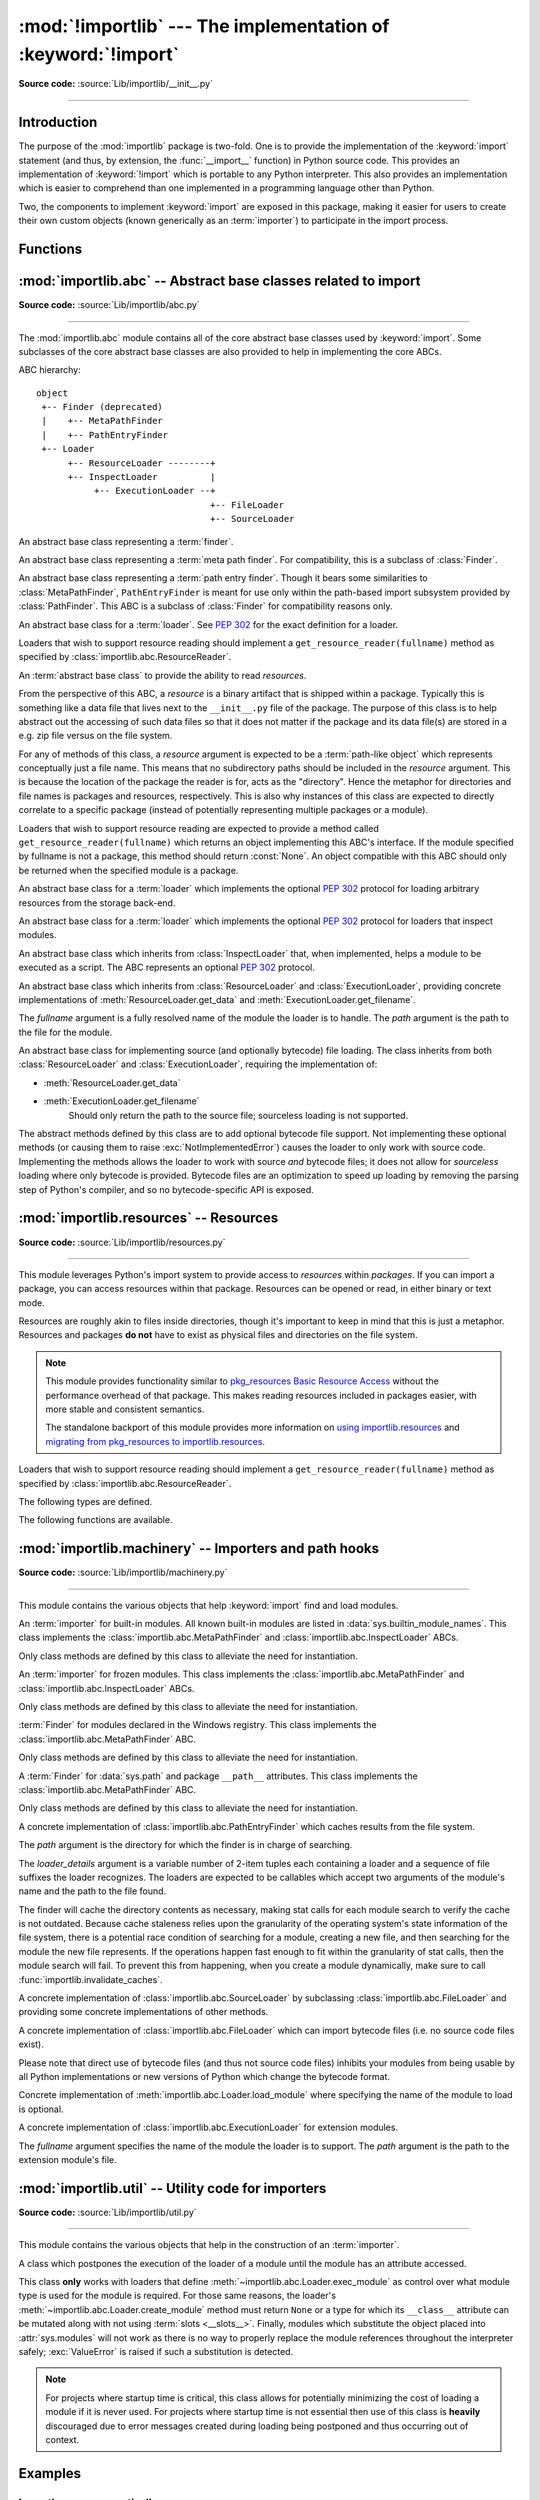 :mod:`!importlib` --- The implementation of :keyword:`!import`
==============================================================

.. module:: importlib
   :synopsis: The implementation of the import machinery.

.. moduleauthor:: Brett Cannon <brett@python.org>
.. sectionauthor:: Brett Cannon <brett@python.org>

.. versionadded:: 3.1

**Source code:** :source:`Lib/importlib/__init__.py`

--------------

Introduction
------------

The purpose of the :mod:`importlib` package is two-fold. One is to provide the
implementation of the :keyword:`import` statement (and thus, by extension, the
:func:`__import__` function) in Python source code. This provides an
implementation of :keyword:`!import` which is portable to any Python
interpreter. This also provides an implementation which is easier to
comprehend than one implemented in a programming language other than Python.

Two, the components to implement :keyword:`import` are exposed in this
package, making it easier for users to create their own custom objects (known
generically as an :term:`importer`) to participate in the import process.

.. seealso::

    :ref:`import`
        The language reference for the :keyword:`import` statement.

    `Packages specification <https://www.python.org/doc/essays/packages/>`__
        Original specification of packages. Some semantics have changed since
        the writing of this document (e.g. redirecting based on ``None``
        in :data:`sys.modules`).

    The :func:`.__import__` function
        The :keyword:`import` statement is syntactic sugar for this function.

    :pep:`235`
        Import on Case-Insensitive Platforms

    :pep:`263`
        Defining Python Source Code Encodings

    :pep:`302`
        New Import Hooks

    :pep:`328`
        Imports: Multi-Line and Absolute/Relative

    :pep:`366`
        Main module explicit relative imports

    :pep:`420`
        Implicit namespace packages

    :pep:`451`
        A ModuleSpec Type for the Import System

    :pep:`488`
        Elimination of PYO files

    :pep:`489`
        Multi-phase extension module initialization

    :pep:`552`
        Deterministic pycs

    :pep:`3120`
        Using UTF-8 as the Default Source Encoding

    :pep:`3147`
        PYC Repository Directories


Functions
---------

.. function:: __import__(name, globals=None, locals=None, fromlist=(), level=0)

    An implementation of the built-in :func:`__import__` function.

    .. note::
       Programmatic importing of modules should use :func:`import_module`
       instead of this function.

.. function:: import_module(name, package=None)

    Import a module. The *name* argument specifies what module to
    import in absolute or relative terms
    (e.g. either ``pkg.mod`` or ``..mod``). If the name is
    specified in relative terms, then the *package* argument must be set to
    the name of the package which is to act as the anchor for resolving the
    package name (e.g. ``import_module('..mod', 'pkg.subpkg')`` will import
    ``pkg.mod``).

    The :func:`import_module` function acts as a simplifying wrapper around
    :func:`importlib.__import__`. This means all semantics of the function are
    derived from :func:`importlib.__import__`. The most important difference
    between these two functions is that :func:`import_module` returns the
    specified package or module (e.g. ``pkg.mod``), while :func:`__import__`
    returns the top-level package or module (e.g. ``pkg``).

    If you are dynamically importing a module that was created since the
    interpreter began execution (e.g., created a Python source file), you may
    need to call :func:`invalidate_caches` in order for the new module to be
    noticed by the import system.

    .. versionchanged:: 3.3
       Parent packages are automatically imported.

.. function:: find_loader(name, path=None)

   Find the loader for a module, optionally within the specified *path*. If the
   module is in :attr:`sys.modules`, then ``sys.modules[name].__loader__`` is
   returned (unless the loader would be ``None`` or is not set, in which case
   :exc:`ValueError` is raised). Otherwise a search using :attr:`sys.meta_path`
   is done. ``None`` is returned if no loader is found.

   A dotted name does not have its parents implicitly imported as that requires
   loading them and that may not be desired. To properly import a submodule you
   will need to import all parent packages of the submodule and use the correct
   argument to *path*.

   .. versionadded:: 3.3

   .. versionchanged:: 3.4
      If ``__loader__`` is not set, raise :exc:`ValueError`, just like when the
      attribute is set to ``None``.

   .. deprecated:: 3.4
      Use :func:`importlib.util.find_spec` instead.

.. function:: invalidate_caches()

   Invalidate the internal caches of finders stored at
   :data:`sys.meta_path`. If a finder implements ``invalidate_caches()`` then it
   will be called to perform the invalidation.  This function should be called
   if any modules are created/installed while your program is running to
   guarantee all finders will notice the new module's existence.

   .. versionadded:: 3.3

.. function:: reload(module)

   Reload a previously imported *module*.  The argument must be a module object,
   so it must have been successfully imported before.  This is useful if you
   have edited the module source file using an external editor and want to try
   out the new version without leaving the Python interpreter.  The return value
   is the module object (which can be different if re-importing causes a
   different object to be placed in :data:`sys.modules`).

   When :func:`reload` is executed:

   * Python module's code is recompiled and the module-level code re-executed,
     defining a new set of objects which are bound to names in the module's
     dictionary by reusing the :term:`loader` which originally loaded the
     module.  The ``init`` function of extension modules is not called a second
     time.

   * As with all other objects in Python the old objects are only reclaimed
     after their reference counts drop to zero.

   * The names in the module namespace are updated to point to any new or
     changed objects.

   * Other references to the old objects (such as names external to the module) are
     not rebound to refer to the new objects and must be updated in each namespace
     where they occur if that is desired.

   There are a number of other caveats:

   When a module is reloaded, its dictionary (containing the module's global
   variables) is retained.  Redefinitions of names will override the old
   definitions, so this is generally not a problem.  If the new version of a
   module does not define a name that was defined by the old version, the old
   definition remains.  This feature can be used to the module's advantage if it
   maintains a global table or cache of objects --- with a :keyword:`try`
   statement it can test for the table's presence and skip its initialization if
   desired::

      try:
          cache
      except NameError:
          cache = {}

   It is generally not very useful to reload built-in or dynamically loaded
   modules.  Reloading :mod:`sys`, :mod:`__main__`, :mod:`builtins` and other
   key modules is not recommended.  In many cases extension modules are not
   designed to be initialized more than once, and may fail in arbitrary ways
   when reloaded.

   If a module imports objects from another module using :keyword:`from` ...
   :keyword:`import` ..., calling :func:`reload` for the other module does not
   redefine the objects imported from it --- one way around this is to
   re-execute the :keyword:`!from` statement, another is to use :keyword:`!import`
   and qualified names (*module.name*) instead.

   If a module instantiates instances of a class, reloading the module that
   defines the class does not affect the method definitions of the instances ---
   they continue to use the old class definition.  The same is true for derived
   classes.

   .. versionadded:: 3.4
   .. versionchanged:: 3.7
       :exc:`ModuleNotFoundError` is raised when the module being reloaded lacks
       a :class:`ModuleSpec`.


:mod:`importlib.abc` -- Abstract base classes related to import
---------------------------------------------------------------

.. module:: importlib.abc
    :synopsis: Abstract base classes related to import

**Source code:** :source:`Lib/importlib/abc.py`

--------------


The :mod:`importlib.abc` module contains all of the core abstract base classes
used by :keyword:`import`. Some subclasses of the core abstract base classes
are also provided to help in implementing the core ABCs.

ABC hierarchy::

    object
     +-- Finder (deprecated)
     |    +-- MetaPathFinder
     |    +-- PathEntryFinder
     +-- Loader
          +-- ResourceLoader --------+
          +-- InspectLoader          |
               +-- ExecutionLoader --+
                                     +-- FileLoader
                                     +-- SourceLoader


.. class:: Finder

   An abstract base class representing a :term:`finder`.

   .. deprecated:: 3.3
      Use :class:`MetaPathFinder` or :class:`PathEntryFinder` instead.

   .. abstractmethod:: find_module(fullname, path=None)

      An abstract method for finding a :term:`loader` for the specified
      module.  Originally specified in :pep:`302`, this method was meant
      for use in :data:`sys.meta_path` and in the path-based import subsystem.

      .. versionchanged:: 3.4
         Returns ``None`` when called instead of raising
         :exc:`NotImplementedError`.


.. class:: MetaPathFinder

   An abstract base class representing a :term:`meta path finder`. For
   compatibility, this is a subclass of :class:`Finder`.

   .. versionadded:: 3.3

   .. method:: find_spec(fullname, path, target=None)

      An abstract method for finding a :term:`spec <module spec>` for
      the specified module.  If this is a top-level import, *path* will
      be ``None``.  Otherwise, this is a search for a subpackage or
      module and *path* will be the value of :attr:`__path__` from the
      parent package. If a spec cannot be found, ``None`` is returned.
      When passed in, ``target`` is a module object that the finder may
      use to make a more educated guess about what spec to return.

      .. versionadded:: 3.4

   .. method:: find_module(fullname, path)

      A legacy method for finding a :term:`loader` for the specified
      module.  If this is a top-level import, *path* will be ``None``.
      Otherwise, this is a search for a subpackage or module and *path*
      will be the value of :attr:`__path__` from the parent
      package. If a loader cannot be found, ``None`` is returned.

      If :meth:`find_spec` is defined, backwards-compatible functionality is
      provided.

      .. versionchanged:: 3.4
         Returns ``None`` when called instead of raising
         :exc:`NotImplementedError`. Can use :meth:`find_spec` to provide
         functionality.

      .. deprecated:: 3.4
         Use :meth:`find_spec` instead.

   .. method:: invalidate_caches()

      An optional method which, when called, should invalidate any internal
      cache used by the finder. Used by :func:`importlib.invalidate_caches`
      when invalidating the caches of all finders on :data:`sys.meta_path`.

      .. versionchanged:: 3.4
         Returns ``None`` when called instead of ``NotImplemented``.


.. class:: PathEntryFinder

   An abstract base class representing a :term:`path entry finder`.  Though
   it bears some similarities to :class:`MetaPathFinder`, ``PathEntryFinder``
   is meant for use only within the path-based import subsystem provided
   by :class:`PathFinder`. This ABC is a subclass of :class:`Finder` for
   compatibility reasons only.

   .. versionadded:: 3.3

   .. method:: find_spec(fullname, target=None)

      An abstract method for finding a :term:`spec <module spec>` for
      the specified module.  The finder will search for the module only
      within the :term:`path entry` to which it is assigned.  If a spec
      cannot be found, ``None`` is returned.  When passed in, ``target``
      is a module object that the finder may use to make a more educated
      guess about what spec to return.

      .. versionadded:: 3.4

   .. method:: find_loader(fullname)

      A legacy method for finding a :term:`loader` for the specified
      module.  Returns a 2-tuple of ``(loader, portion)`` where ``portion``
      is a sequence of file system locations contributing to part of a namespace
      package. The loader may be ``None`` while specifying ``portion`` to
      signify the contribution of the file system locations to a namespace
      package. An empty list can be used for ``portion`` to signify the loader
      is not part of a namespace package. If ``loader`` is ``None`` and
      ``portion`` is the empty list then no loader or location for a namespace
      package were found (i.e. failure to find anything for the module).

      If :meth:`find_spec` is defined then backwards-compatible functionality is
      provided.

      .. versionchanged:: 3.4
         Returns ``(None, [])`` instead of raising :exc:`NotImplementedError`.
         Uses :meth:`find_spec` when available to provide functionality.

      .. deprecated:: 3.4
         Use :meth:`find_spec` instead.

   .. method:: find_module(fullname)

      A concrete implementation of :meth:`Finder.find_module` which is
      equivalent to ``self.find_loader(fullname)[0]``.

      .. deprecated:: 3.4
         Use :meth:`find_spec` instead.

   .. method:: invalidate_caches()

      An optional method which, when called, should invalidate any internal
      cache used by the finder. Used by :meth:`PathFinder.invalidate_caches`
      when invalidating the caches of all cached finders.


.. class:: Loader

    An abstract base class for a :term:`loader`.
    See :pep:`302` for the exact definition for a loader.

    Loaders that wish to support resource reading should implement a
    ``get_resource_reader(fullname)`` method as specified by
    :class:`importlib.abc.ResourceReader`.

    .. versionchanged:: 3.7
       Introduced the optional ``get_resource_reader()`` method.

    .. method:: create_module(spec)

       A method that returns the module object to use when
       importing a module.  This method may return ``None``,
       indicating that default module creation semantics should take place.

       .. versionadded:: 3.4

       .. versionchanged:: 3.5
          Starting in Python 3.6, this method will not be optional when
          :meth:`exec_module` is defined.

    .. method:: exec_module(module)

       An abstract method that executes the module in its own namespace
       when a module is imported or reloaded.  The module should already
       be initialized when ``exec_module()`` is called. When this method exists,
       :meth:`~importlib.abc.Loader.create_module` must be defined.

       .. versionadded:: 3.4

       .. versionchanged:: 3.6
          :meth:`~importlib.abc.Loader.create_module` must also be defined.

    .. method:: load_module(fullname)

        A legacy method for loading a module. If the module cannot be
        loaded, :exc:`ImportError` is raised, otherwise the loaded module is
        returned.

        If the requested module already exists in :data:`sys.modules`, that
        module should be used and reloaded.
        Otherwise the loader should create a new module and insert it into
        :data:`sys.modules` before any loading begins, to prevent recursion
        from the import. If the loader inserted a module and the load fails, it
        must be removed by the loader from :data:`sys.modules`; modules already
        in :data:`sys.modules` before the loader began execution should be left
        alone (see :func:`importlib.util.module_for_loader`).

        The loader should set several attributes on the module.
        (Note that some of these attributes can change when a module is
        reloaded):

        - :attr:`__name__`
            The name of the module.

        - :attr:`__file__`
            The path to where the module data is stored (not set for built-in
            modules).

        - :attr:`__cached__`
            The path to where a compiled version of the module is/should be
            stored (not set when the attribute would be inappropriate).

        - :attr:`__path__`
            A list of strings specifying the search path within a
            package. This attribute is not set on modules.

        - :attr:`__package__`
            The parent package for the module/package. If the module is
            top-level then it has a value of the empty string. The
            :func:`importlib.util.module_for_loader` decorator can handle the
            details for :attr:`__package__`.

        - :attr:`__loader__`
            The loader used to load the module. The
            :func:`importlib.util.module_for_loader` decorator can handle the
            details for :attr:`__package__`.

        When :meth:`exec_module` is available then backwards-compatible
        functionality is provided.

        .. versionchanged:: 3.4
           Raise :exc:`ImportError` when called instead of
           :exc:`NotImplementedError`. Functionality provided when
           :meth:`exec_module` is available.

        .. deprecated:: 3.4
           The recommended API for loading a module is :meth:`exec_module`
           (and :meth:`create_module`).  Loaders should implement
           it instead of load_module().  The import machinery takes care of
           all the other responsibilities of load_module() when exec_module()
           is implemented.

    .. method:: module_repr(module)

        A legacy method which when implemented calculates and returns the
        given module's repr, as a string. The module type's default repr() will
        use the result of this method as appropriate.

        .. versionadded:: 3.3

        .. versionchanged:: 3.4
           Made optional instead of an abstractmethod.

        .. deprecated:: 3.4
           The import machinery now takes care of this automatically.


.. class:: ResourceReader

    An :term:`abstract base class` to provide the ability to read
    *resources*.

    From the perspective of this ABC, a *resource* is a binary
    artifact that is shipped within a package. Typically this is
    something like a data file that lives next to the ``__init__.py``
    file of the package. The purpose of this class is to help abstract
    out the accessing of such data files so that it does not matter if
    the package and its data file(s) are stored in a e.g. zip file
    versus on the file system.

    For any of methods of this class, a *resource* argument is
    expected to be a :term:`path-like object` which represents
    conceptually just a file name. This means that no subdirectory
    paths should be included in the *resource* argument. This is
    because the location of the package the reader is for, acts as the
    "directory". Hence the metaphor for directories and file
    names is packages and resources, respectively. This is also why
    instances of this class are expected to directly correlate to
    a specific package (instead of potentially representing multiple
    packages or a module).

    Loaders that wish to support resource reading are expected to
    provide a method called ``get_resource_reader(fullname)`` which
    returns an object implementing this ABC's interface. If the module
    specified by fullname is not a package, this method should return
    :const:`None`. An object compatible with this ABC should only be
    returned when the specified module is a package.

    .. versionadded:: 3.7

    .. abstractmethod:: open_resource(resource)

        Returns an opened, :term:`file-like object` for binary reading
        of the *resource*.

        If the resource cannot be found, :exc:`FileNotFoundError` is
        raised.

    .. abstractmethod:: resource_path(resource)

        Returns the file system path to the *resource*.

        If the resource does not concretely exist on the file system,
        raise :exc:`FileNotFoundError`.

    .. abstractmethod:: is_resource(name)

        Returns ``True`` if the named *name* is considered a resource.
        :exc:`FileNotFoundError` is raised if *name* does not exist.

    .. abstractmethod:: contents()

        Returns an :term:`iterable` of strings over the contents of
        the package. Do note that it is not required that all names
        returned by the iterator be actual resources, e.g. it is
        acceptable to return names for which :meth:`is_resource` would
        be false.

        Allowing non-resource names to be returned is to allow for
        situations where how a package and its resources are stored
        are known a priori and the non-resource names would be useful.
        For instance, returning subdirectory names is allowed so that
        when it is known that the package and resources are stored on
        the file system then those subdirectory names can be used
        directly.

        The abstract method returns an iterable of no items.


.. class:: ResourceLoader

    An abstract base class for a :term:`loader` which implements the optional
    :pep:`302` protocol for loading arbitrary resources from the storage
    back-end.

    .. deprecated:: 3.7
       This ABC is deprecated in favour of supporting resource loading
       through :class:`importlib.abc.ResourceReader`.

    .. abstractmethod:: get_data(path)

        An abstract method to return the bytes for the data located at *path*.
        Loaders that have a file-like storage back-end
        that allows storing arbitrary data
        can implement this abstract method to give direct access
        to the data stored. :exc:`OSError` is to be raised if the *path* cannot
        be found. The *path* is expected to be constructed using a module's
        :attr:`__file__` attribute or an item from a package's :attr:`__path__`.

        .. versionchanged:: 3.4
           Raises :exc:`OSError` instead of :exc:`NotImplementedError`.


.. class:: InspectLoader

    An abstract base class for a :term:`loader` which implements the optional
    :pep:`302` protocol for loaders that inspect modules.

    .. method:: get_code(fullname)

        Return the code object for a module, or ``None`` if the module does not
        have a code object (as would be the case, for example, for a built-in
        module).  Raise an :exc:`ImportError` if loader cannot find the
        requested module.

        .. note::
           While the method has a default implementation, it is suggested that
           it be overridden if possible for performance.

        .. index::
           single: universal newlines; importlib.abc.InspectLoader.get_source method

        .. versionchanged:: 3.4
           No longer abstract and a concrete implementation is provided.

    .. abstractmethod:: get_source(fullname)

        An abstract method to return the source of a module. It is returned as
        a text string using :term:`universal newlines`, translating all
        recognized line separators into ``'\n'`` characters.  Returns ``None``
        if no source is available (e.g. a built-in module). Raises
        :exc:`ImportError` if the loader cannot find the module specified.

        .. versionchanged:: 3.4
           Raises :exc:`ImportError` instead of :exc:`NotImplementedError`.

    .. method:: is_package(fullname)

        An abstract method to return a true value if the module is a package, a
        false value otherwise. :exc:`ImportError` is raised if the
        :term:`loader` cannot find the module.

        .. versionchanged:: 3.4
           Raises :exc:`ImportError` instead of :exc:`NotImplementedError`.

    .. staticmethod:: source_to_code(data, path='<string>')

        Create a code object from Python source.

        The *data* argument can be whatever the :func:`compile` function
        supports (i.e. string or bytes). The *path* argument should be
        the "path" to where the source code originated from, which can be an
        abstract concept (e.g. location in a zip file).

        With the subsequent code object one can execute it in a module by
        running ``exec(code, module.__dict__)``.

        .. versionadded:: 3.4

        .. versionchanged:: 3.5
           Made the method static.

    .. method:: exec_module(module)

       Implementation of :meth:`Loader.exec_module`.

       .. versionadded:: 3.4

    .. method:: load_module(fullname)

       Implementation of :meth:`Loader.load_module`.

       .. deprecated:: 3.4
          use :meth:`exec_module` instead.


.. class:: ExecutionLoader

    An abstract base class which inherits from :class:`InspectLoader` that,
    when implemented, helps a module to be executed as a script. The ABC
    represents an optional :pep:`302` protocol.

    .. abstractmethod:: get_filename(fullname)

        An abstract method that is to return the value of :attr:`__file__` for
        the specified module. If no path is available, :exc:`ImportError` is
        raised.

        If source code is available, then the method should return the path to
        the source file, regardless of whether a bytecode was used to load the
        module.

        .. versionchanged:: 3.4
           Raises :exc:`ImportError` instead of :exc:`NotImplementedError`.


.. class:: FileLoader(fullname, path)

   An abstract base class which inherits from :class:`ResourceLoader` and
   :class:`ExecutionLoader`, providing concrete implementations of
   :meth:`ResourceLoader.get_data` and :meth:`ExecutionLoader.get_filename`.

   The *fullname* argument is a fully resolved name of the module the loader is
   to handle. The *path* argument is the path to the file for the module.

   .. versionadded:: 3.3

   .. attribute:: name

      The name of the module the loader can handle.

   .. attribute:: path

      Path to the file of the module.

   .. method:: load_module(fullname)

      Calls super's ``load_module()``.

      .. deprecated:: 3.4
         Use :meth:`Loader.exec_module` instead.

   .. abstractmethod:: get_filename(fullname)

      Returns :attr:`path`.

   .. abstractmethod:: get_data(path)

      Reads *path* as a binary file and returns the bytes from it.


.. class:: SourceLoader

    An abstract base class for implementing source (and optionally bytecode)
    file loading. The class inherits from both :class:`ResourceLoader` and
    :class:`ExecutionLoader`, requiring the implementation of:

    * :meth:`ResourceLoader.get_data`
    * :meth:`ExecutionLoader.get_filename`
          Should only return the path to the source file; sourceless
          loading is not supported.

    The abstract methods defined by this class are to add optional bytecode
    file support. Not implementing these optional methods (or causing them to
    raise :exc:`NotImplementedError`) causes the loader to
    only work with source code. Implementing the methods allows the loader to
    work with source *and* bytecode files; it does not allow for *sourceless*
    loading where only bytecode is provided.  Bytecode files are an
    optimization to speed up loading by removing the parsing step of Python's
    compiler, and so no bytecode-specific API is exposed.

    .. method:: path_stats(path)

        Optional abstract method which returns a :class:`dict` containing
        metadata about the specified path.  Supported dictionary keys are:

        - ``'mtime'`` (mandatory): an integer or floating-point number
          representing the modification time of the source code;
        - ``'size'`` (optional): the size in bytes of the source code.

        Any other keys in the dictionary are ignored, to allow for future
        extensions. If the path cannot be handled, :exc:`OSError` is raised.

        .. versionadded:: 3.3

        .. versionchanged:: 3.4
           Raise :exc:`OSError` instead of :exc:`NotImplementedError`.

    .. method:: path_mtime(path)

        Optional abstract method which returns the modification time for the
        specified path.

        .. deprecated:: 3.3
           This method is deprecated in favour of :meth:`path_stats`.  You don't
           have to implement it, but it is still available for compatibility
           purposes. Raise :exc:`OSError` if the path cannot be handled.

        .. versionchanged:: 3.4
           Raise :exc:`OSError` instead of :exc:`NotImplementedError`.

    .. method:: set_data(path, data)

        Optional abstract method which writes the specified bytes to a file
        path. Any intermediate directories which do not exist are to be created
        automatically.

        When writing to the path fails because the path is read-only
        (:attr:`errno.EACCES`/:exc:`PermissionError`), do not propagate the
        exception.

        .. versionchanged:: 3.4
           No longer raises :exc:`NotImplementedError` when called.

    .. method:: get_code(fullname)

        Concrete implementation of :meth:`InspectLoader.get_code`.

    .. method:: exec_module(module)

       Concrete implementation of :meth:`Loader.exec_module`.

       .. versionadded:: 3.4

    .. method:: load_module(fullname)

       Concrete implementation of :meth:`Loader.load_module`.

       .. deprecated:: 3.4
          Use :meth:`exec_module` instead.

    .. method:: get_source(fullname)

        Concrete implementation of :meth:`InspectLoader.get_source`.

    .. method:: is_package(fullname)

        Concrete implementation of :meth:`InspectLoader.is_package`. A module
        is determined to be a package if its file path (as provided by
        :meth:`ExecutionLoader.get_filename`) is a file named
        ``__init__`` when the file extension is removed **and** the module name
        itself does not end in ``__init__``.


:mod:`importlib.resources` -- Resources
---------------------------------------

.. module:: importlib.resources
    :synopsis: Package resource reading, opening, and access

**Source code:** :source:`Lib/importlib/resources.py`

--------------

.. versionadded:: 3.7

This module leverages Python's import system to provide access to *resources*
within *packages*.  If you can import a package, you can access resources
within that package.  Resources can be opened or read, in either binary or
text mode.

Resources are roughly akin to files inside directories, though it's important
to keep in mind that this is just a metaphor.  Resources and packages **do
not** have to exist as physical files and directories on the file system.

.. note::

   This module provides functionality similar to `pkg_resources
   <https://setuptools.readthedocs.io/en/latest/pkg_resources.html>`_ `Basic
   Resource Access
   <http://setuptools.readthedocs.io/en/latest/pkg_resources.html#basic-resource-access>`_
   without the performance overhead of that package.  This makes reading
   resources included in packages easier, with more stable and consistent
   semantics.

   The standalone backport of this module provides more information
   on `using importlib.resources
   <http://importlib-resources.readthedocs.io/en/latest/using.html>`_ and
   `migrating from pkg_resources to importlib.resources
   <http://importlib-resources.readthedocs.io/en/latest/migration.html>`_.

Loaders that wish to support resource reading should implement a
``get_resource_reader(fullname)`` method as specified by
:class:`importlib.abc.ResourceReader`.

The following types are defined.

.. data:: Package

    The ``Package`` type is defined as ``Union[str, ModuleType]``.  This means
    that where the function describes accepting a ``Package``, you can pass in
    either a string or a module.  Module objects must have a resolvable
    ``__spec__.submodule_search_locations`` that is not ``None``.

.. data:: Resource

    This type describes the resource names passed into the various functions
    in this package.  This is defined as ``Union[str, os.PathLike]``.


The following functions are available.

.. function:: open_binary(package, resource)

    Open for binary reading the *resource* within *package*.

    *package* is either a name or a module object which conforms to the
    ``Package`` requirements.  *resource* is the name of the resource to open
    within *package*; it may not contain path separators and it may not have
    sub-resources (i.e. it cannot be a directory).  This function returns a
    ``typing.BinaryIO`` instance, a binary I/O stream open for reading.


.. function:: open_text(package, resource, encoding='utf-8', errors='strict')

    Open for text reading the *resource* within *package*.  By default, the
    resource is opened for reading as UTF-8.

    *package* is either a name or a module object which conforms to the
    ``Package`` requirements.  *resource* is the name of the resource to open
    within *package*; it may not contain path separators and it may not have
    sub-resources (i.e. it cannot be a directory).  *encoding* and *errors*
    have the same meaning as with built-in :func:`open`.

    This function returns a ``typing.TextIO`` instance, a text I/O stream open
    for reading.


.. function:: read_binary(package, resource)

    Read and return the contents of the *resource* within *package* as
    ``bytes``.

    *package* is either a name or a module object which conforms to the
    ``Package`` requirements.  *resource* is the name of the resource to open
    within *package*; it may not contain path separators and it may not have
    sub-resources (i.e. it cannot be a directory).  This function returns the
    contents of the resource as :class:`bytes`.


.. function:: read_text(package, resource, encoding='utf-8', errors='strict')

    Read and return the contents of *resource* within *package* as a ``str``.
    By default, the contents are read as strict UTF-8.

    *package* is either a name or a module object which conforms to the
    ``Package`` requirements.  *resource* is the name of the resource to open
    within *package*; it may not contain path separators and it may not have
    sub-resources (i.e. it cannot be a directory).  *encoding* and *errors*
    have the same meaning as with built-in :func:`open`.  This function
    returns the contents of the resource as :class:`str`.


.. function:: path(package, resource)

    Return the path to the *resource* as an actual file system path.  This
    function returns a context manager for use in a :keyword:`with` statement.
    The context manager provides a :class:`pathlib.Path` object.

    Exiting the context manager cleans up any temporary file created when the
    resource needs to be extracted from e.g. a zip file.

    *package* is either a name or a module object which conforms to the
    ``Package`` requirements.  *resource* is the name of the resource to open
    within *package*; it may not contain path separators and it may not have
    sub-resources (i.e. it cannot be a directory).


.. function:: is_resource(package, name)

    Return ``True`` if there is a resource named *name* in the package,
    otherwise ``False``.  Remember that directories are *not* resources!
    *package* is either a name or a module object which conforms to the
    ``Package`` requirements.


.. function:: contents(package)

    Return an iterable over the named items within the package.  The iterable
    returns :class:`str` resources (e.g. files) and non-resources
    (e.g. directories).  The iterable does not recurse into subdirectories.

    *package* is either a name or a module object which conforms to the
    ``Package`` requirements.


:mod:`importlib.machinery` -- Importers and path hooks
------------------------------------------------------

.. module:: importlib.machinery
    :synopsis: Importers and path hooks

**Source code:** :source:`Lib/importlib/machinery.py`

--------------

This module contains the various objects that help :keyword:`import`
find and load modules.

.. attribute:: SOURCE_SUFFIXES

   A list of strings representing the recognized file suffixes for source
   modules.

   .. versionadded:: 3.3

.. attribute:: DEBUG_BYTECODE_SUFFIXES

   A list of strings representing the file suffixes for non-optimized bytecode
   modules.

   .. versionadded:: 3.3

   .. deprecated:: 3.5
      Use :attr:`BYTECODE_SUFFIXES` instead.

.. attribute:: OPTIMIZED_BYTECODE_SUFFIXES

   A list of strings representing the file suffixes for optimized bytecode
   modules.

   .. versionadded:: 3.3

   .. deprecated:: 3.5
      Use :attr:`BYTECODE_SUFFIXES` instead.

.. attribute:: BYTECODE_SUFFIXES

   A list of strings representing the recognized file suffixes for bytecode
   modules (including the leading dot).

   .. versionadded:: 3.3

   .. versionchanged:: 3.5
      The value is no longer dependent on ``__debug__``.

.. attribute:: EXTENSION_SUFFIXES

   A list of strings representing the recognized file suffixes for
   extension modules.

   .. versionadded:: 3.3

.. function:: all_suffixes()

   Returns a combined list of strings representing all file suffixes for
   modules recognized by the standard import machinery. This is a
   helper for code which simply needs to know if a filesystem path
   potentially refers to a module without needing any details on the kind
   of module (for example, :func:`inspect.getmodulename`).

   .. versionadded:: 3.3


.. class:: BuiltinImporter

    An :term:`importer` for built-in modules. All known built-in modules are
    listed in :data:`sys.builtin_module_names`. This class implements the
    :class:`importlib.abc.MetaPathFinder` and
    :class:`importlib.abc.InspectLoader` ABCs.

    Only class methods are defined by this class to alleviate the need for
    instantiation.

    .. versionchanged:: 3.5
       As part of :pep:`489`, the builtin importer now implements
       :meth:`Loader.create_module` and :meth:`Loader.exec_module`


.. class:: FrozenImporter

    An :term:`importer` for frozen modules. This class implements the
    :class:`importlib.abc.MetaPathFinder` and
    :class:`importlib.abc.InspectLoader` ABCs.

    Only class methods are defined by this class to alleviate the need for
    instantiation.


.. class:: WindowsRegistryFinder

   :term:`Finder` for modules declared in the Windows registry.  This class
   implements the :class:`importlib.abc.MetaPathFinder` ABC.

   Only class methods are defined by this class to alleviate the need for
   instantiation.

   .. versionadded:: 3.3

   .. deprecated:: 3.6
      Use :mod:`site` configuration instead. Future versions of Python may
      not enable this finder by default.


.. class:: PathFinder

   A :term:`Finder` for :data:`sys.path` and package ``__path__`` attributes.
   This class implements the :class:`importlib.abc.MetaPathFinder` ABC.

   Only class methods are defined by this class to alleviate the need for
   instantiation.

   .. classmethod:: find_spec(fullname, path=None, target=None)

      Class method that attempts to find a :term:`spec <module spec>`
      for the module specified by *fullname* on :data:`sys.path` or, if
      defined, on *path*. For each path entry that is searched,
      :data:`sys.path_importer_cache` is checked. If a non-false object
      is found then it is used as the :term:`path entry finder` to look
      for the module being searched for. If no entry is found in
      :data:`sys.path_importer_cache`, then :data:`sys.path_hooks` is
      searched for a finder for the path entry and, if found, is stored
      in :data:`sys.path_importer_cache` along with being queried about
      the module. If no finder is ever found then ``None`` is both
      stored in the cache and returned.

      .. versionadded:: 3.4

      .. versionchanged:: 3.5
         If the current working directory -- represented by an empty string --
         is no longer valid then ``None`` is returned but no value is cached
         in :data:`sys.path_importer_cache`.

   .. classmethod:: find_module(fullname, path=None)

      A legacy wrapper around :meth:`find_spec`.

      .. deprecated:: 3.4
         Use :meth:`find_spec` instead.

   .. classmethod:: invalidate_caches()

      Calls :meth:`importlib.abc.PathEntryFinder.invalidate_caches` on all
      finders stored in :data:`sys.path_importer_cache` that define the method.
      Otherwise entries in :data:`sys.path_importer_cache` set to ``None`` are
      deleted.

      .. versionchanged:: 3.7
         Entries of ``None`` in :data:`sys.path_importer_cache` are deleted.

   .. versionchanged:: 3.4
      Calls objects in :data:`sys.path_hooks` with the current working
      directory for ``''`` (i.e. the empty string).


.. class:: FileFinder(path, \*loader_details)

   A concrete implementation of :class:`importlib.abc.PathEntryFinder` which
   caches results from the file system.

   The *path* argument is the directory for which the finder is in charge of
   searching.

   The *loader_details* argument is a variable number of 2-item tuples each
   containing a loader and a sequence of file suffixes the loader recognizes.
   The loaders are expected to be callables which accept two arguments of
   the module's name and the path to the file found.

   The finder will cache the directory contents as necessary, making stat calls
   for each module search to verify the cache is not outdated. Because cache
   staleness relies upon the granularity of the operating system's state
   information of the file system, there is a potential race condition of
   searching for a module, creating a new file, and then searching for the
   module the new file represents. If the operations happen fast enough to fit
   within the granularity of stat calls, then the module search will fail. To
   prevent this from happening, when you create a module dynamically, make sure
   to call :func:`importlib.invalidate_caches`.

   .. versionadded:: 3.3

   .. attribute:: path

      The path the finder will search in.

   .. method:: find_spec(fullname, target=None)

      Attempt to find the spec to handle *fullname* within :attr:`path`.

      .. versionadded:: 3.4

   .. method:: find_loader(fullname)

      Attempt to find the loader to handle *fullname* within :attr:`path`.

   .. method:: invalidate_caches()

      Clear out the internal cache.

   .. classmethod:: path_hook(\*loader_details)

      A class method which returns a closure for use on :attr:`sys.path_hooks`.
      An instance of :class:`FileFinder` is returned by the closure using the
      path argument given to the closure directly and *loader_details*
      indirectly.

      If the argument to the closure is not an existing directory,
      :exc:`ImportError` is raised.


.. class:: SourceFileLoader(fullname, path)

   A concrete implementation of :class:`importlib.abc.SourceLoader` by
   subclassing :class:`importlib.abc.FileLoader` and providing some concrete
   implementations of other methods.

   .. versionadded:: 3.3

   .. attribute:: name

      The name of the module that this loader will handle.

   .. attribute:: path

      The path to the source file.

   .. method:: is_package(fullname)

      Return true if :attr:`path` appears to be for a package.

   .. method:: path_stats(path)

      Concrete implementation of :meth:`importlib.abc.SourceLoader.path_stats`.

   .. method:: set_data(path, data)

      Concrete implementation of :meth:`importlib.abc.SourceLoader.set_data`.

   .. method:: load_module(name=None)

      Concrete implementation of :meth:`importlib.abc.Loader.load_module` where
      specifying the name of the module to load is optional.

      .. deprecated:: 3.6

         Use :meth:`importlib.abc.Loader.exec_module` instead.


.. class:: SourcelessFileLoader(fullname, path)

   A concrete implementation of :class:`importlib.abc.FileLoader` which can
   import bytecode files (i.e. no source code files exist).

   Please note that direct use of bytecode files (and thus not source code
   files) inhibits your modules from being usable by all Python
   implementations or new versions of Python which change the bytecode
   format.

   .. versionadded:: 3.3

   .. attribute:: name

      The name of the module the loader will handle.

   .. attribute:: path

      The path to the bytecode file.

   .. method:: is_package(fullname)

      Determines if the module is a package based on :attr:`path`.

   .. method:: get_code(fullname)

      Returns the code object for :attr:`name` created from :attr:`path`.

   .. method:: get_source(fullname)

      Returns ``None`` as bytecode files have no source when this loader is
      used.

   .. method:: load_module(name=None)

   Concrete implementation of :meth:`importlib.abc.Loader.load_module` where
   specifying the name of the module to load is optional.

   .. deprecated:: 3.6

      Use :meth:`importlib.abc.Loader.exec_module` instead.


.. class:: ExtensionFileLoader(fullname, path)

   A concrete implementation of :class:`importlib.abc.ExecutionLoader` for
   extension modules.

   The *fullname* argument specifies the name of the module the loader is to
   support. The *path* argument is the path to the extension module's file.

   .. versionadded:: 3.3

   .. attribute:: name

      Name of the module the loader supports.

   .. attribute:: path

      Path to the extension module.

   .. method:: create_module(spec)

      Creates the module object from the given specification in accordance
      with :pep:`489`.

      .. versionadded:: 3.5

   .. method:: exec_module(module)

      Initializes the given module object in accordance with :pep:`489`.

      .. versionadded:: 3.5

   .. method:: is_package(fullname)

      Returns ``True`` if the file path points to a package's ``__init__``
      module based on :attr:`EXTENSION_SUFFIXES`.

   .. method:: get_code(fullname)

      Returns ``None`` as extension modules lack a code object.

   .. method:: get_source(fullname)

      Returns ``None`` as extension modules do not have source code.

   .. method:: get_filename(fullname)

      Returns :attr:`path`.

      .. versionadded:: 3.4


.. class:: ModuleSpec(name, loader, *, origin=None, loader_state=None, is_package=None)

   A specification for a module's import-system-related state.  This is
   typically exposed as the module's ``__spec__`` attribute.  In the
   descriptions below, the names in parentheses give the corresponding
   attribute available directly on the module object.
   E.g. ``module.__spec__.origin == module.__file__``.  Note however that
   while the *values* are usually equivalent, they can differ since there is
   no synchronization between the two objects.  Thus it is possible to update
   the module's ``__path__`` at runtime, and this will not be automatically
   reflected in ``__spec__.submodule_search_locations``.

   .. versionadded:: 3.4

   .. attribute:: name

   (``__name__``)

   A string for the fully-qualified name of the module.

   .. attribute:: loader

   (``__loader__``)

   The loader to use for loading.  For namespace packages this should be
   set to ``None``.

   .. attribute:: origin

   (``__file__``)

   Name of the place from which the module is loaded, e.g. "builtin" for
   built-in modules and the filename for modules loaded from source.
   Normally "origin" should be set, but it may be ``None`` (the default)
   which indicates it is unspecified (e.g. for namespace packages).

   .. attribute:: submodule_search_locations

   (``__path__``)

   List of strings for where to find submodules, if a package (``None``
   otherwise).

   .. attribute:: loader_state

   Container of extra module-specific data for use during loading (or
   ``None``).

   .. attribute:: cached

   (``__cached__``)

   String for where the compiled module should be stored (or ``None``).

   .. attribute:: parent

   (``__package__``)

   (Read-only) Fully-qualified name of the package to which the module
   belongs as a submodule (or ``None``).

   .. attribute:: has_location

   Boolean indicating whether or not the module's "origin"
   attribute refers to a loadable location.

:mod:`importlib.util` -- Utility code for importers
---------------------------------------------------

.. module:: importlib.util
    :synopsis: Utility code for importers


**Source code:** :source:`Lib/importlib/util.py`

--------------

This module contains the various objects that help in the construction of
an :term:`importer`.

.. attribute:: MAGIC_NUMBER

   The bytes which represent the bytecode version number. If you need help with
   loading/writing bytecode then consider :class:`importlib.abc.SourceLoader`.

   .. versionadded:: 3.4

.. function:: cache_from_source(path, debug_override=None, *, optimization=None)

   Return the :pep:`3147`/:pep:`488` path to the byte-compiled file associated
   with the source *path*.  For example, if *path* is ``/foo/bar/baz.py`` the return
   value would be ``/foo/bar/__pycache__/baz.cpython-32.pyc`` for Python 3.2.
   The ``cpython-32`` string comes from the current magic tag (see
   :func:`get_tag`; if :attr:`sys.implementation.cache_tag` is not defined then
   :exc:`NotImplementedError` will be raised).

   The *optimization* parameter is used to specify the optimization level of the
   bytecode file. An empty string represents no optimization, so
   ``/foo/bar/baz.py`` with an *optimization* of ``''`` will result in a
   bytecode path of ``/foo/bar/__pycache__/baz.cpython-32.pyc``. ``None`` causes
   the interpter's optimization level to be used. Any other value's string
   representation being used, so ``/foo/bar/baz.py`` with an *optimization* of
   ``2`` will lead to the bytecode path of
   ``/foo/bar/__pycache__/baz.cpython-32.opt-2.pyc``. The string representation
   of *optimization* can only be alphanumeric, else :exc:`ValueError` is raised.

   The *debug_override* parameter is deprecated and can be used to override
   the system's value for ``__debug__``. A ``True`` value is the equivalent of
   setting *optimization* to the empty string. A ``False`` value is the same as
   setting *optimization* to ``1``. If both *debug_override* an *optimization*
   are not ``None`` then :exc:`TypeError` is raised.

   .. versionadded:: 3.4

   .. versionchanged:: 3.5
      The *optimization* parameter was added and the *debug_override* parameter
      was deprecated.

   .. versionchanged:: 3.6
      Accepts a :term:`path-like object`.


.. function:: source_from_cache(path)

   Given the *path* to a :pep:`3147` file name, return the associated source code
   file path.  For example, if *path* is
   ``/foo/bar/__pycache__/baz.cpython-32.pyc`` the returned path would be
   ``/foo/bar/baz.py``.  *path* need not exist, however if it does not conform
   to :pep:`3147` or :pep:`488` format, a :exc:`ValueError` is raised. If
   :attr:`sys.implementation.cache_tag` is not defined,
   :exc:`NotImplementedError` is raised.

   .. versionadded:: 3.4

   .. versionchanged:: 3.6
      Accepts a :term:`path-like object`.

.. function:: decode_source(source_bytes)

   Decode the given bytes representing source code and return it as a string
   with universal newlines (as required by
   :meth:`importlib.abc.InspectLoader.get_source`).

   .. versionadded:: 3.4

.. function:: resolve_name(name, package)

   Resolve a relative module name to an absolute one.

   If  **name** has no leading dots, then **name** is simply returned. This
   allows for usage such as
   ``importlib.util.resolve_name('sys', __package__)`` without doing a
   check to see if the **package** argument is needed.

   :exc:`ImportError` is raised if **name** is a relative module name but
   package is a false value (e.g. ``None`` or the empty string).
   :exc:`ImportError` is also raised a relative name would escape its containing
   package (e.g. requesting ``..bacon`` from within the ``spam`` package).

   .. versionadded:: 3.3

   .. versionchanged:: 3.9
      To improve consistency with import statements, raise
      :exc:`ImportError` instead of :exc:`ValueError` for invalid relative
      import attempts.

.. function:: find_spec(name, package=None)

   Find the :term:`spec <module spec>` for a module, optionally relative to
   the specified **package** name. If the module is in :attr:`sys.modules`,
   then ``sys.modules[name].__spec__`` is returned (unless the spec would be
   ``None`` or is not set, in which case :exc:`ValueError` is raised).
   Otherwise a search using :attr:`sys.meta_path` is done. ``None`` is
   returned if no spec is found.

   If **name** is for a submodule (contains a dot), the parent module is
   automatically imported.

   **name** and **package** work the same as for :func:`import_module`.

   .. versionadded:: 3.4

   .. versionchanged:: 3.7
      Raises :exc:`ModuleNotFoundError` instead of :exc:`AttributeError` if
      **package** is in fact not a package (i.e. lacks a :attr:`__path__`
      attribute).

.. function:: module_from_spec(spec)

   Create a new module based on **spec** and
   :meth:`spec.loader.create_module <importlib.abc.Loader.create_module>`.

   If :meth:`spec.loader.create_module <importlib.abc.Loader.create_module>`
   does not return ``None``, then any pre-existing attributes will not be reset.
   Also, no :exc:`AttributeError` will be raised if triggered while accessing
   **spec** or setting an attribute on the module.

   This function is preferred over using :class:`types.ModuleType` to create a
   new module as **spec** is used to set as many import-controlled attributes on
   the module as possible.

   .. versionadded:: 3.5

.. decorator:: module_for_loader

    A :term:`decorator` for :meth:`importlib.abc.Loader.load_module`
    to handle selecting the proper
    module object to load with. The decorated method is expected to have a call
    signature taking two positional arguments
    (e.g. ``load_module(self, module)``) for which the second argument
    will be the module **object** to be used by the loader.
    Note that the decorator will not work on static methods because of the
    assumption of two arguments.

    The decorated method will take in the **name** of the module to be loaded
    as expected for a :term:`loader`. If the module is not found in
    :data:`sys.modules` then a new one is constructed. Regardless of where the
    module came from, :attr:`__loader__` set to **self** and :attr:`__package__`
    is set based on what :meth:`importlib.abc.InspectLoader.is_package` returns
    (if available). These attributes are set unconditionally to support
    reloading.

    If an exception is raised by the decorated method and a module was added to
    :data:`sys.modules`, then the module will be removed to prevent a partially
    initialized module from being in left in :data:`sys.modules`. If the module
    was already in :data:`sys.modules` then it is left alone.

    .. versionchanged:: 3.3
       :attr:`__loader__` and :attr:`__package__` are automatically set
       (when possible).

    .. versionchanged:: 3.4
       Set :attr:`__name__`, :attr:`__loader__` :attr:`__package__`
       unconditionally to support reloading.

    .. deprecated:: 3.4
       The import machinery now directly performs all the functionality
       provided by this function.

.. decorator:: set_loader

   A :term:`decorator` for :meth:`importlib.abc.Loader.load_module`
   to set the :attr:`__loader__`
   attribute on the returned module. If the attribute is already set the
   decorator does nothing. It is assumed that the first positional argument to
   the wrapped method (i.e. ``self``) is what :attr:`__loader__` should be set
   to.

   .. versionchanged:: 3.4
      Set ``__loader__`` if set to ``None``, as if the attribute does not
      exist.

   .. deprecated:: 3.4
      The import machinery takes care of this automatically.

.. decorator:: set_package

   A :term:`decorator` for :meth:`importlib.abc.Loader.load_module` to set the
   :attr:`__package__` attribute on the returned module. If :attr:`__package__`
   is set and has a value other than ``None`` it will not be changed.

   .. deprecated:: 3.4
      The import machinery takes care of this automatically.

.. function:: spec_from_loader(name, loader, *, origin=None, is_package=None)

   A factory function for creating a :class:`ModuleSpec` instance based
   on a loader.  The parameters have the same meaning as they do for
   ModuleSpec.  The function uses available :term:`loader` APIs, such as
   :meth:`InspectLoader.is_package`, to fill in any missing
   information on the spec.

   .. versionadded:: 3.4

.. function:: spec_from_file_location(name, location, *, loader=None, submodule_search_locations=None)

   A factory function for creating a :class:`ModuleSpec` instance based
   on the path to a file.  Missing information will be filled in on the
   spec by making use of loader APIs and by the implication that the
   module will be file-based.

   .. versionadded:: 3.4

   .. versionchanged:: 3.6
      Accepts a :term:`path-like object`.

.. function:: source_hash(source_bytes)

   Return the hash of *source_bytes* as bytes. A hash-based ``.pyc`` file embeds
   the :func:`source_hash` of the corresponding source file's contents in its
   header.

   .. versionadded:: 3.7

.. class:: LazyLoader(loader)

   A class which postpones the execution of the loader of a module until the
   module has an attribute accessed.

   This class **only** works with loaders that define
   :meth:`~importlib.abc.Loader.exec_module` as control over what module type
   is used for the module is required. For those same reasons, the loader's
   :meth:`~importlib.abc.Loader.create_module` method must return ``None`` or a
   type for which its ``__class__`` attribute can be mutated along with not
   using :term:`slots <__slots__>`. Finally, modules which substitute the object
   placed into :attr:`sys.modules` will not work as there is no way to properly
   replace the module references throughout the interpreter safely;
   :exc:`ValueError` is raised if such a substitution is detected.

   .. note::
      For projects where startup time is critical, this class allows for
      potentially minimizing the cost of loading a module if it is never used.
      For projects where startup time is not essential then use of this class is
      **heavily** discouraged due to error messages created during loading being
      postponed and thus occurring out of context.

   .. versionadded:: 3.5

   .. versionchanged:: 3.6
      Began calling :meth:`~importlib.abc.Loader.create_module`, removing the
      compatibility warning for :class:`importlib.machinery.BuiltinImporter` and
      :class:`importlib.machinery.ExtensionFileLoader`.

   .. classmethod:: factory(loader)

      A static method which returns a callable that creates a lazy loader. This
      is meant to be used in situations where the loader is passed by class
      instead of by instance.
      ::

        suffixes = importlib.machinery.SOURCE_SUFFIXES
        loader = importlib.machinery.SourceFileLoader
        lazy_loader = importlib.util.LazyLoader.factory(loader)
        finder = importlib.machinery.FileFinder(path, (lazy_loader, suffixes))

.. _importlib-examples:

Examples
--------

Importing programmatically
''''''''''''''''''''''''''

To programmatically import a module, use :func:`importlib.import_module`.
::

  import importlib

  itertools = importlib.import_module('itertools')


Checking if a module can be imported
''''''''''''''''''''''''''''''''''''

If you need to find out if a module can be imported without actually doing the
import, then you should use :func:`importlib.util.find_spec`.
::

  import importlib.util
  import sys

  # For illustrative purposes.
  name = 'itertools'

  if name in sys.modules:
      print(f"{name!r} already in sys.modules")
  elif (spec := importlib.util.find_spec(name)) is None:
      print(f"can't find the {name!r} module")
  else:
      # If you chose to perform the actual import ...
      module = importlib.util.module_from_spec(spec)
      sys.modules[name] = module
      spec.loader.exec_module(module)
      print(f"{name!r} has been imported")


Importing a source file directly
''''''''''''''''''''''''''''''''

To import a Python source file directly, use the following recipe
(Python 3.5 and newer only)::

  import importlib.util
  import sys

  # For illustrative purposes.
  import tokenize
  file_path = tokenize.__file__
  module_name = tokenize.__name__

  spec = importlib.util.spec_from_file_location(module_name, file_path)
  module = importlib.util.module_from_spec(spec)
  sys.modules[module_name] = module
  spec.loader.exec_module(module)



Setting up an importer
''''''''''''''''''''''

For deep customizations of import, you typically want to implement an
:term:`importer`. This means managing both the :term:`finder` and :term:`loader`
side of things. For finders there are two flavours to choose from depending on
your needs: a :term:`meta path finder` or a :term:`path entry finder`. The
former is what you would put on :attr:`sys.meta_path` while the latter is what
you create using a :term:`path entry hook` on :attr:`sys.path_hooks` which works
with :attr:`sys.path` entries to potentially create a finder. This example will
show you how to register your own importers so that import will use them (for
creating an importer for yourself, read the documentation for the appropriate
classes defined within this package)::

  import importlib.machinery
  import sys

  # For illustrative purposes only.
  SpamMetaPathFinder = importlib.machinery.PathFinder
  SpamPathEntryFinder = importlib.machinery.FileFinder
  loader_details = (importlib.machinery.SourceFileLoader,
                    importlib.machinery.SOURCE_SUFFIXES)

  # Setting up a meta path finder.
  # Make sure to put the finder in the proper location in the list in terms of
  # priority.
  sys.meta_path.append(SpamMetaPathFinder)

  # Setting up a path entry finder.
  # Make sure to put the path hook in the proper location in the list in terms
  # of priority.
  sys.path_hooks.append(SpamPathEntryFinder.path_hook(loader_details))


Approximating :func:`importlib.import_module`
'''''''''''''''''''''''''''''''''''''''''''''

Import itself is implemented in Python code, making it possible to
expose most of the import machinery through importlib. The following
helps illustrate the various APIs that importlib exposes by providing an
approximate implementation of
:func:`importlib.import_module` (Python 3.4 and newer for the importlib usage,
Python 3.6 and newer for other parts of the code).
::

  import importlib.util
  import sys

  def import_module(name, package=None):
      """An approximate implementation of import."""
      absolute_name = importlib.util.resolve_name(name, package)
      try:
          return sys.modules[absolute_name]
      except KeyError:
          pass

      path = None
      if '.' in absolute_name:
          parent_name, _, child_name = absolute_name.rpartition('.')
          parent_module = import_module(parent_name)
          path = parent_module.__spec__.submodule_search_locations
      for finder in sys.meta_path:
          spec = finder.find_spec(absolute_name, path)
          if spec is not None:
              break
      else:
          msg = f'No module named {absolute_name!r}'
          raise ModuleNotFoundError(msg, name=absolute_name)
      module = importlib.util.module_from_spec(spec)
      sys.modules[absolute_name] = module
      spec.loader.exec_module(module)
      if path is not None:
          setattr(parent_module, child_name, module)
      return module
